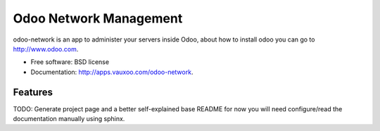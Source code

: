 =======================
Odoo Network Management
=======================

odoo-network is an app to administer your servers inside Odoo, about how to
install odoo you can go to http://www.odoo.com.

* Free software: BSD license
* Documentation: http://apps.vauxoo.com/odoo-network.

Features
--------

TODO: Generate project page and a better self-explained base README for now you
will need configure/read the documentation manually using sphinx.
